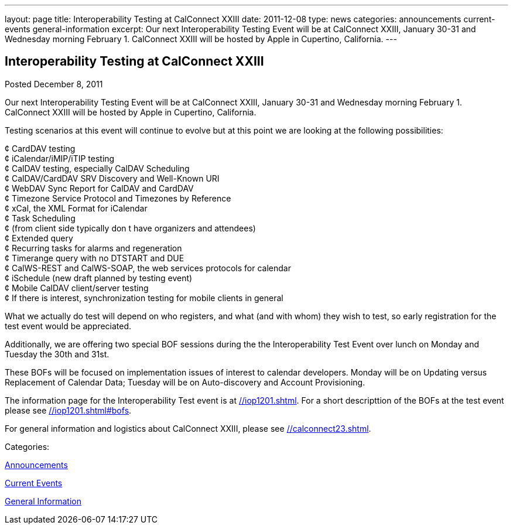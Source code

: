 ---
layout: page
title: Interoperability Testing at CalConnect XXIII
date: 2011-12-08
type: news
categories: announcements current-events general-information
excerpt: Our next Interoperability Testing Event will be at CalConnect XXIII, January 30-31 and Wednesday morning February 1. CalConnect XXIII will be hosted by Apple in Cupertino, California.
---

== Interoperability Testing at CalConnect XXIII

[[node-240]]
Posted December 8, 2011 

Our next Interoperability Testing Event will be at CalConnect XXIII, January 30-31 and Wednesday morning February 1. CalConnect XXIII will be hosted by Apple in Cupertino, California.

Testing scenarios at this event will continue to evolve but at this point we are looking at the following possibilities:

¢ CardDAV testing +
 ¢ iCalendar/iMIP/iTIP testing +
 ¢ CalDAV testing, especially CalDAV Scheduling +
 ¢ CalDAV/CardDAV SRV Discovery and Well-Known URI +
 ¢ WebDAV Sync Report for CalDAV and CardDAV +
 ¢ Timezone Service Protocol and Timezones by Reference +
 ¢ xCal, the XML Format for iCalendar +
 ¢ Task Scheduling +
 ¢ (from client side typically don t have organizers and attendees) +
 ¢ Extended query +
 ¢ Recurring tasks for alarms and regeneration +
 ¢ Timerange query with no DTSTART and DUE +
 ¢ CalWS-REST and CalWS-SOAP, the web services protocols for calendar +
 ¢ iSchedule (new draft planned by testing event) +
 ¢ Mobile CalDAV client/server testing +
 ¢ If there is interest, synchronization testing for mobile clients in general

What we actually do test will depend on who registers, and what (and with whom) they wish to test, so early registration for the test event would be appreciated.

Additionally, we are offering two special BOF sessions during the the Interoperability Test Event over lunch on Monday and Tuesday the 30th and 31st.

These BOFs will be focused on implementation issues of interest to calendar developers. Monday will be on Updating versus Replacement of Calendar Data; Tuesday will be on Auto-discovery and Account Provisioning.

The information page for the Interoperability Test event is at link://iop1201.shtml[]. For a short descripttion of the BOFs at the test event please see link://iop1201.shtml#bofs[].

For general information and logistics about CalConnect XXIII, please see link://calconnect23.shtml[].



Categories:&nbsp;

link:/news/announcements[Announcements]

link:/news/current-events[Current Events]

link:/news/general-information[General Information]


